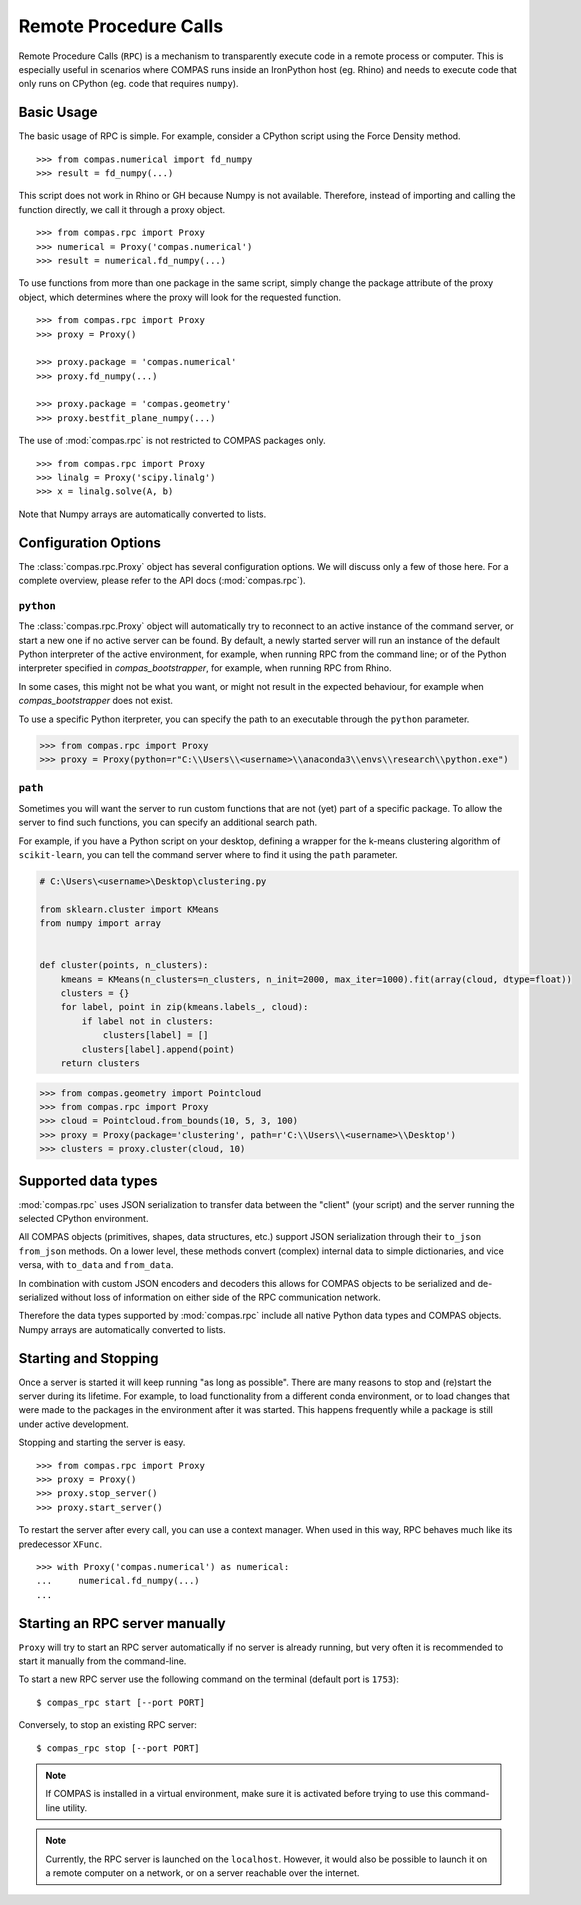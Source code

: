 ********************************************************************************
Remote Procedure Calls
********************************************************************************

Remote Procedure Calls (``RPC``) is a mechanism to transparently execute code in
a remote process or computer. This is especially useful in scenarios where COMPAS
runs inside an IronPython host (eg. Rhino) and needs to execute code that only
runs on CPython (eg. code that requires ``numpy``).


Basic Usage
===========

The basic usage of RPC is simple.
For example, consider a CPython script using the Force Density method. ::

    >>> from compas.numerical import fd_numpy
    >>> result = fd_numpy(...)

This script does not work in Rhino or GH because Numpy is not available.
Therefore, instead of importing and calling the function directly,
we call it through a proxy object. ::

    >>> from compas.rpc import Proxy
    >>> numerical = Proxy('compas.numerical')
    >>> result = numerical.fd_numpy(...)

To use functions from more than one package in the same script, simply change the
package attribute of the proxy object, which determines where the proxy will look
for the requested function. ::

    >>> from compas.rpc import Proxy
    >>> proxy = Proxy()

    >>> proxy.package = 'compas.numerical'
    >>> proxy.fd_numpy(...)

    >>> proxy.package = 'compas.geometry'
    >>> proxy.bestfit_plane_numpy(...)

The use of :mod:`compas.rpc` is not restricted to COMPAS packages only. ::

    >>> from compas.rpc import Proxy
    >>> linalg = Proxy('scipy.linalg')
    >>> x = linalg.solve(A, b)

Note that Numpy arrays are automatically converted to lists.


Configuration Options
=====================

The :class:`compas.rpc.Proxy` object has several configuration options.
We will discuss only a few of those here.
For a complete overview, please refer to the API docs (:mod:`compas.rpc`).

``python``
----------

The :class:`compas.rpc.Proxy` object will automatically try to reconnect to an
active instance of the command server, or start a new one if no active server can be found.
By default, a newly started server will run an instance of the default Python interpreter
of the active environment, for example, when running RPC from the command line;
or of the Python interpreter specified in `compas_bootstrapper`, for example, when running RPC from Rhino.

In some cases, this might not be what you want, or might not result in the expected behaviour,
for example when `compas_bootstrapper` does not exist.

To use a specific Python iterpreter, you can specify the path to an executable through the ``python`` parameter.

.. code-block:: python

    >>> from compas.rpc import Proxy
    >>> proxy = Proxy(python=r"C:\\Users\\<username>\\anaconda3\\envs\\research\\python.exe")


``path``
--------

Sometimes you will want the server to run custom functions that are not (yet) part of a specific package.
To allow the server to find such functions, you can specify an additional search path.

For example, if you have a Python script on your desktop,
defining a wrapper for the k-means clustering algorithm of ``scikit-learn``,
you can tell the command server where to find it using the ``path`` parameter.

.. code-block:: python

    # C:\Users\<username>\Desktop\clustering.py

    from sklearn.cluster import KMeans
    from numpy import array


    def cluster(points, n_clusters):
        kmeans = KMeans(n_clusters=n_clusters, n_init=2000, max_iter=1000).fit(array(cloud, dtype=float))
        clusters = {}
        for label, point in zip(kmeans.labels_, cloud):
            if label not in clusters:
                clusters[label] = []
            clusters[label].append(point)
        return clusters


.. code-block:: python

    >>> from compas.geometry import Pointcloud
    >>> from compas.rpc import Proxy
    >>> cloud = Pointcloud.from_bounds(10, 5, 3, 100)
    >>> proxy = Proxy(package='clustering', path=r'C:\\Users\\<username>\\Desktop')
    >>> clusters = proxy.cluster(cloud, 10)


Supported data types
====================

:mod:`compas.rpc` uses JSON serialization to transfer data between the "client"
(your script) and the server running the selected CPython environment.

All COMPAS objects (primitives, shapes, data structures, etc.) support JSON
serialization through their ``to_json`` ``from_json`` methods. On a lower level,
these methods convert (complex) internal data to simple dictionaries, and
vice versa, with ``to_data`` and ``from_data``.

In combination with custom JSON encoders and decoders this allows for COMPAS
objects to be serialized and de-serialized without loss of information on either
side of the RPC communication network.

Therefore the data types supported by :mod:`compas.rpc` include all native Python
data types and COMPAS objects. Numpy arrays are automatically converted to lists.


Starting and Stopping
=====================

Once a server is started it will keep running "as long as possible".
There are many reasons to stop and (re)start the server during its lifetime.
For example, to load functionality from a different conda environment, or to
load changes that were made to the packages in the environment after it was started.
This happens frequently while a package is still under active development.

Stopping and starting the server is easy. ::

    >>> from compas.rpc import Proxy
    >>> proxy = Proxy()
    >>> proxy.stop_server()
    >>> proxy.start_server()

To restart the server after every call, you can use a context manager.
When used in this way, RPC behaves much like its predecessor ``XFunc``. ::

    >>> with Proxy('compas.numerical') as numerical:
    ...     numerical.fd_numpy(...)
    ...


Starting an RPC server manually
===============================

``Proxy`` will try to start an RPC server automatically
if no server is already running, but very often it is recommended
to start it manually from the command-line.

To start a new RPC server use the following command on the terminal
(default port is ``1753``):

::

    $ compas_rpc start [--port PORT]

Conversely, to stop an existing RPC server:

::

    $ compas_rpc stop [--port PORT]


.. note::

    If COMPAS is installed in a virtual environment, make sure it is activated
    before trying to use this command-line utility.

.. note::

    Currently, the RPC server is launched on the ``localhost``.
    However, it would also be possible to launch it on a remote computer on a
    network, or on a server reachable over the internet.
